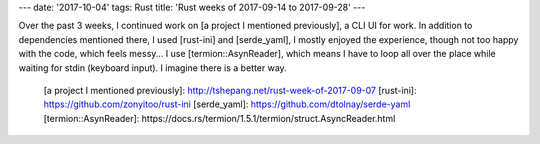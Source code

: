 ---
date: '2017-10-04'
tags: Rust
title: 'Rust weeks of 2017-09-14 to 2017-09-28'
---

Over the past 3 weeks, I continued work on [a project I mentioned
previously], a CLI UI for work. In addition to dependencies mentioned
there, I used [rust-ini] and [serde\_yaml], I mostly enjoyed the
experience, though not too happy with the code, which feels messy\... I
use [termion::AsynReader], which means I have to loop all over the place
while waiting for stdin (keyboard input). I imagine there is a better
way.

  [a project I mentioned previously]: http://tshepang.net/rust-week-of-2017-09-07
  [rust-ini]: https://github.com/zonyitoo/rust-ini
  [serde\_yaml]: https://github.com/dtolnay/serde-yaml
  [termion::AsynReader]: https://docs.rs/termion/1.5.1/termion/struct.AsyncReader.html
